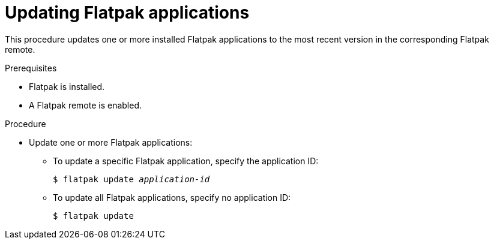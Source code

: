[id="updating-flatpak-applications_{context}"]
= Updating Flatpak applications

This procedure updates one or more installed Flatpak applications to the most recent version in the corresponding Flatpak remote.

.Prerequisites
* Flatpak is installed.
* A Flatpak remote is enabled.

.Procedure
* Update one or more Flatpak applications:

** To update a specific Flatpak application, specify the application ID:
+
[subs=+quotes]
----
$ flatpak update __application-id__
----

** To update all Flatpak applications, specify no application ID:
+
----
$ flatpak update
----
